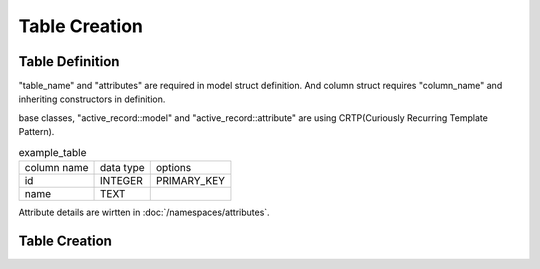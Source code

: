 ##############
Table Creation
##############


Table Definition
================

"table_name" and "attributes" are required in model struct definition.
And column struct requires "column_name" and inheriting constructors in definition.

base classes, "active_record::model" and "active_record::attribute" are using CRTP(Curiously Recurring Template Pattern).

.. list-table:: example_table

    * - column name
      - data type
      - options
    * - id
      - INTEGER
      - PRIMARY_KEY
    * - name
      - TEXT
      -

.. code-block:: cpp
    :caption: example_table code

    #include <active_record.hpp>

    struct ExampleTable : public active_record::model<ExampleTable> {
        static constexpr auto table_name = "example_table";
        
        // id column
        struct ID : public active_record::attributes::integer<ExampleTable, ID> {
            using active_record::attributes::integer<ExampleTable, ID>::integer;
            static constexpr auto column_name = "id";
            inline static const auto constraints = { primary_key };
        } id;

        // name column
        struct Name : public active_record::attributes::string<ExampleTable, Name> {
            using active_record::attributes::string<ExampleTable, Name>::string;
            static constexpr auto column_name = "name";
        } name;
        
        std::tuple<ID&, Name&> attributes = std::tie(id, name);
    };

Attribute details are wirtten in :doc:`/namespaces/attributes`.

Table Creation
==============

.. code-block:: cpp
    :caption: Generate table creation sql code (SQLite3)

    ExampleTable::schema::to_sql<active_record::sqlite3_adaptor>()

.. code-block:: sql
    :caption: Created SQL code (SQLite3)

    CREATE TABLE example_table(
        id INTEGER PRIMARY KEY,
        name TEXT
    );

.. code-block:: cpp
    :caption: Create table into sql file.

    auto connection = active_record::sqlite3_adaptor::open("example.sqlite3", active_record::sqlite3::options::create);
    connection.create_table<ExampleTable>();